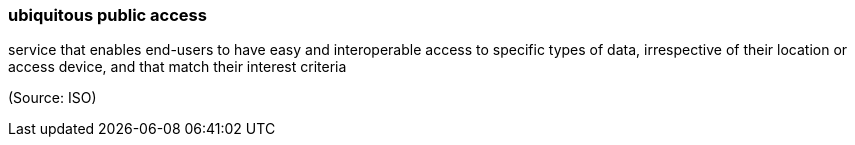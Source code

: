 === ubiquitous public access

service that enables end-users to have easy and interoperable access to specific types of data, irrespective of their location or access device, and that match their interest criteria

(Source: ISO)

